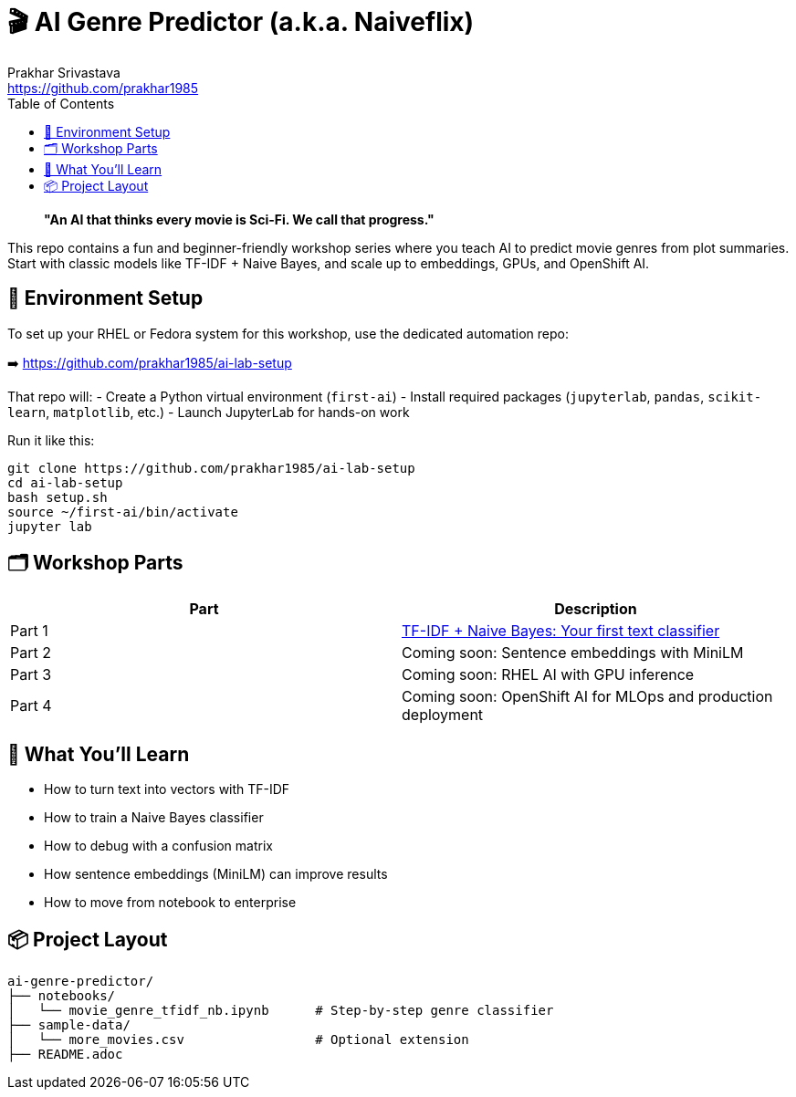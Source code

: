 = 🎬 AI Genre Predictor (a.k.a. Naiveflix)
Prakhar Srivastava <https://github.com/prakhar1985>
:toc:
:icons: font
:source-highlighter: highlightjs

> *"An AI that thinks every movie is Sci-Fi. We call that progress."*

This repo contains a fun and beginner-friendly workshop series where you teach AI to predict movie genres from plot summaries. Start with classic models like TF-IDF + Naive Bayes, and scale up to embeddings, GPUs, and OpenShift AI.

== 🔧 Environment Setup

To set up your RHEL or Fedora system for this workshop, use the dedicated automation repo:

➡️ https://github.com/prakhar1985/ai-lab-setup

That repo will:
- Create a Python virtual environment (`first-ai`)
- Install required packages (`jupyterlab`, `pandas`, `scikit-learn`, `matplotlib`, etc.)
- Launch JupyterLab for hands-on work

Run it like this:

[source,bash]
----
git clone https://github.com/prakhar1985/ai-lab-setup
cd ai-lab-setup
bash setup.sh
source ~/first-ai/bin/activate
jupyter lab
----

== 🗂️ Workshop Parts

|===
| Part | Description

| Part 1
| link:./notebooks/movie_genre_tfidf_nb.ipynb[TF-IDF + Naive Bayes: Your first text classifier]

| Part 2
| Coming soon: Sentence embeddings with MiniLM

| Part 3
| Coming soon: RHEL AI with GPU inference

| Part 4
| Coming soon: OpenShift AI for MLOps and production deployment
|===

== 🧠 What You'll Learn

* How to turn text into vectors with TF-IDF
* How to train a Naive Bayes classifier
* How to debug with a confusion matrix
* How sentence embeddings (MiniLM) can improve results
* How to move from notebook to enterprise

== 📦 Project Layout

[source,text]
----
ai-genre-predictor/
├── notebooks/
│   └── movie_genre_tfidf_nb.ipynb      # Step-by-step genre classifier
├── sample-data/
│   └── more_movies.csv                 # Optional extension
├── README.adoc
